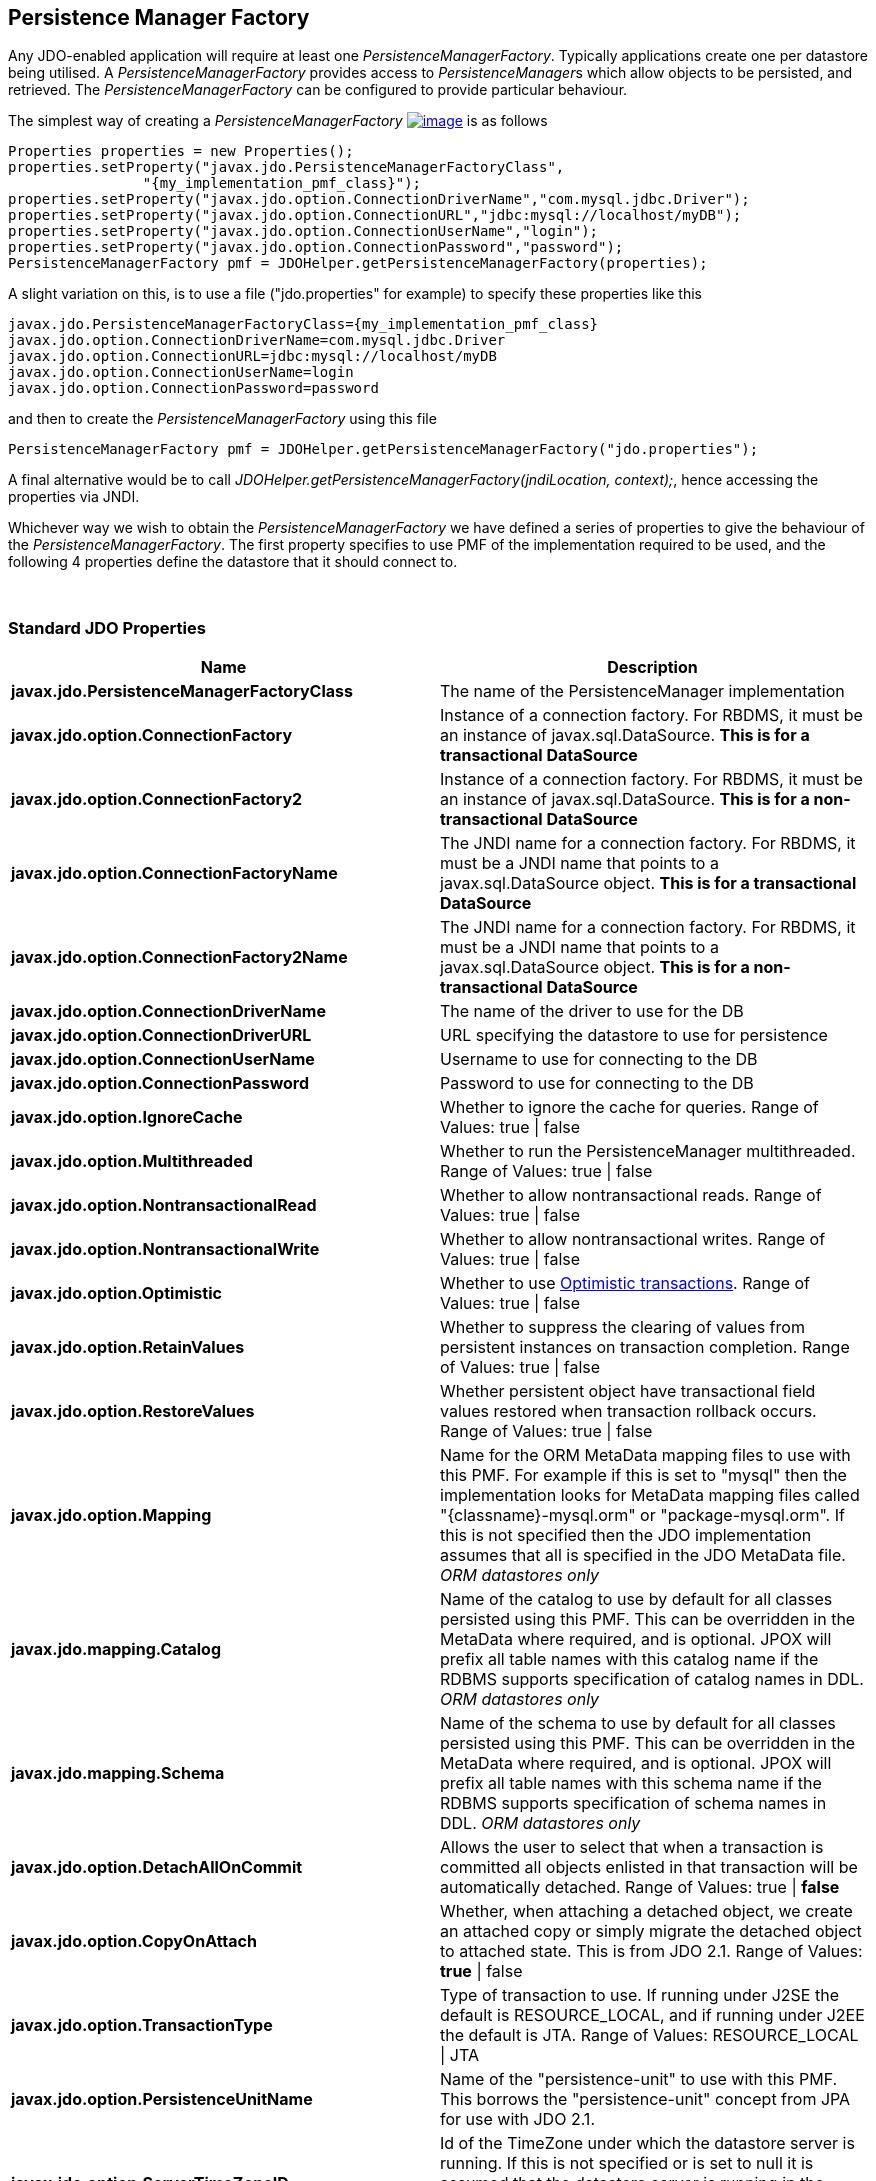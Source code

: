 :_basedir: 
:_imagesdir: images/
:notoc:
:notitle:
:grid: cols
:usage:

[[index]]

== Persistence Manager Factoryanchor:Persistence_Manager_Factory[]

Any JDO-enabled application will require at least one
_PersistenceManagerFactory_. Typically applications create one per
datastore being utilised. A _PersistenceManagerFactory_ provides access
to __PersistenceManager__s which allow objects to be persisted, and
retrieved. The _PersistenceManagerFactory_ can be configured to provide
particular behaviour.

The simplest way of creating a _PersistenceManagerFactory_
link:api20/apidocs/javax/jdo/PersistenceManagerFactory.html[image:images/javadoc.png[image]]
is as follows

....
Properties properties = new Properties();
properties.setProperty("javax.jdo.PersistenceManagerFactoryClass",
                "{my_implementation_pmf_class}");
properties.setProperty("javax.jdo.option.ConnectionDriverName","com.mysql.jdbc.Driver");
properties.setProperty("javax.jdo.option.ConnectionURL","jdbc:mysql://localhost/myDB");
properties.setProperty("javax.jdo.option.ConnectionUserName","login");
properties.setProperty("javax.jdo.option.ConnectionPassword","password");
PersistenceManagerFactory pmf = JDOHelper.getPersistenceManagerFactory(properties);
....

A slight variation on this, is to use a file ("jdo.properties" for
example) to specify these properties like this

....
javax.jdo.PersistenceManagerFactoryClass={my_implementation_pmf_class}
javax.jdo.option.ConnectionDriverName=com.mysql.jdbc.Driver
javax.jdo.option.ConnectionURL=jdbc:mysql://localhost/myDB
javax.jdo.option.ConnectionUserName=login
javax.jdo.option.ConnectionPassword=password
....

and then to create the _PersistenceManagerFactory_ using this file

....
PersistenceManagerFactory pmf = JDOHelper.getPersistenceManagerFactory("jdo.properties");
....

A final alternative would be to call
_JDOHelper.getPersistenceManagerFactory(jndiLocation, context);_, hence
accessing the properties via JNDI.

Whichever way we wish to obtain the _PersistenceManagerFactory_ we have
defined a series of properties to give the behaviour of the
_PersistenceManagerFactory_. The first property specifies to use PMF of
the implementation required to be used, and the following 4 properties
define the datastore that it should connect to.

{empty} +


=== Standard JDO Propertiesanchor:Standard_JDO_Properties[]

[cols=",",options="header",]
|===
|Name |Description
|*javax.jdo.PersistenceManagerFactoryClass*
|The name of the PersistenceManager implementation

|*javax.jdo.option.ConnectionFactory*
| Instance of a connection factory. For RBDMS, it must be an instance of
javax.sql.DataSource. *This is for a transactional DataSource*

|*javax.jdo.option.ConnectionFactory2*
|Instance of a connection factory. For RBDMS, it must be an instance of
javax.sql.DataSource. *This is for a non-transactional DataSource*

|*javax.jdo.option.ConnectionFactoryName*
|The JNDI name for a connection factory. For RBDMS, it must be a JNDI
name that points to a javax.sql.DataSource object. *This is for a
transactional DataSource*

|*javax.jdo.option.ConnectionFactory2Name*
|The JNDI name for a connection factory. For RBDMS, it must be a JNDI
name that points to a javax.sql.DataSource object. *This is for a
non-transactional DataSource*

|*javax.jdo.option.ConnectionDriverName*
|The name of the driver to use for the DB

|*javax.jdo.option.ConnectionDriverURL*
|URL specifying the datastore to use for persistence

|*javax.jdo.option.ConnectionUserName*
|Username to use for connecting to the DB

|*javax.jdo.option.ConnectionPassword*
|Password to use for connecting to the DB


|*javax.jdo.option.IgnoreCache*
|Whether to ignore the cache for queries. Range of Values: true \| false

|*javax.jdo.option.Multithreaded*
|Whether to run the PersistenceManager multithreaded.
Range of Values: true \| false

|*javax.jdo.option.NontransactionalRead*
|Whether to allow nontransactional reads.
Range of Values: true \| false

|*javax.jdo.option.NontransactionalWrite*
|Whether to allow nontransactional writes.
Range of Values: true \| false


|*javax.jdo.option.Optimistic*
|Whether to use xref:transactions.html[Optimistic transactions]. Range of Values: true \| false


|*javax.jdo.option.RetainValues*
|Whether to suppress the clearing of values from persistent instances on
transaction completion. Range of Values: true \| false

|*javax.jdo.option.RestoreValues*

|Whether persistent object have transactional field values restored when
transaction rollback occurs. Range of Values: true \| false

|*javax.jdo.option.Mapping*
|Name for the ORM MetaData mapping files to use with this PMF. For
example if this is set to "mysql" then the implementation looks for
MetaData mapping files called "\{classname}-mysql.orm" or
"package-mysql.orm". If this is not specified then the JDO
implementation assumes that all is specified in the JDO MetaData file.
_ORM datastores only_

|*javax.jdo.mapping.Catalog*
|Name of the catalog to use by default for all classes persisted using
this PMF. This can be overridden in the MetaData where required, and is
optional. JPOX will prefix all table names with this catalog name if the
RDBMS supports specification of catalog names in DDL. _ORM datastores
only_

|*javax.jdo.mapping.Schema*
|Name of the schema to use by default for all classes persisted using
this PMF. This can be overridden in the MetaData where required, and is
optional. JPOX will prefix all table names with this schema name if the
RDBMS supports specification of schema names in DDL. _ORM datastores
only_

|*javax.jdo.option.DetachAllOnCommit*
|Allows the user to select that when a transaction is committed all
objects enlisted in that transaction will be automatically detached.
Range of Values: true \| *false*

|*javax.jdo.option.CopyOnAttach*
|Whether, when attaching a detached object, we create an attached copy or
simply migrate the detached object to attached state. This is from JDO
2.1. Range of Values: *true* \| false

|*javax.jdo.option.TransactionType*
|Type of transaction to use. If running under J2SE the default is
RESOURCE_LOCAL, and if running under J2EE the default is JTA.
Range of Values: RESOURCE_LOCAL \| JTA

|*javax.jdo.option.PersistenceUnitName*
|Name of the "persistence-unit" to use with this PMF. This borrows the
"persistence-unit" concept from JPA for use with JDO 2.1.

|*javax.jdo.option.ServerTimeZoneID*
|Id of the TimeZone under which the datastore server is running. If this
is not specified or is set to null it is assumed that the datastore
server is running in the same timezone as the JVM under which the
implementation is running.

|*javax.jdo.option.Name*
|Name of the PMF. This is for use with "named PMF" functionality in JDO
2.1

|*javax.jdo.option.ReadOnly*
|Whether this datastore should be treated as read only. Added in JDO 2.2
Range of Values: true \| *false*

|*javax.jdo.option.TransactionIsolationLevel*

|Isolation level to use for connections in the current transaction. Added
in JDO 2.2. Range of Values: none \| read-committed \| read-uncommitted \|
repeatable-read \| snapshot \| serializable

|===



